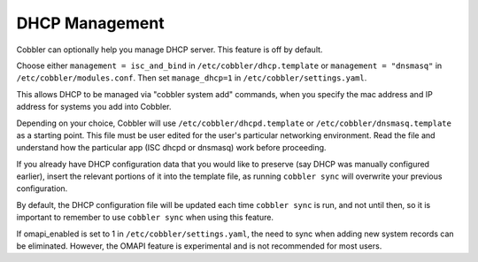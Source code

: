 .. _dhcp-management:

***************
DHCP Management
***************

Cobbler can optionally help you manage DHCP server. This feature is off by default.

Choose either ``management = isc_and_bind`` in ``/etc/cobbler/dhcp.template`` or ``management = "dnsmasq"`` in
``/etc/cobbler/modules.conf``.  Then set ``manage_dhcp=1`` in ``/etc/cobbler/settings.yaml``.

This allows DHCP to be managed via "cobbler system add" commands, when you specify the mac address and IP address for
systems you add into Cobbler.

Depending on your choice, Cobbler will use ``/etc/cobbler/dhcpd.template`` or ``/etc/cobbler/dnsmasq.template`` as a
starting point. This file must be user edited for the user's particular networking environment. Read the file and
understand how the particular app (ISC dhcpd or dnsmasq) work before proceeding.

If you already have DHCP configuration data that you would like to preserve (say DHCP was manually configured earlier),
insert the relevant portions of it into the template file, as running ``cobbler sync`` will overwrite your previous
configuration.

By default, the DHCP configuration file will be updated each time ``cobbler sync`` is run, and not until then, so it is
important to remember to use ``cobbler sync`` when using this feature.

If omapi_enabled is set to 1 in ``/etc/cobbler/settings.yaml``, the need to sync when adding new system records can be
eliminated. However, the OMAPI feature is experimental and is not recommended for most users.